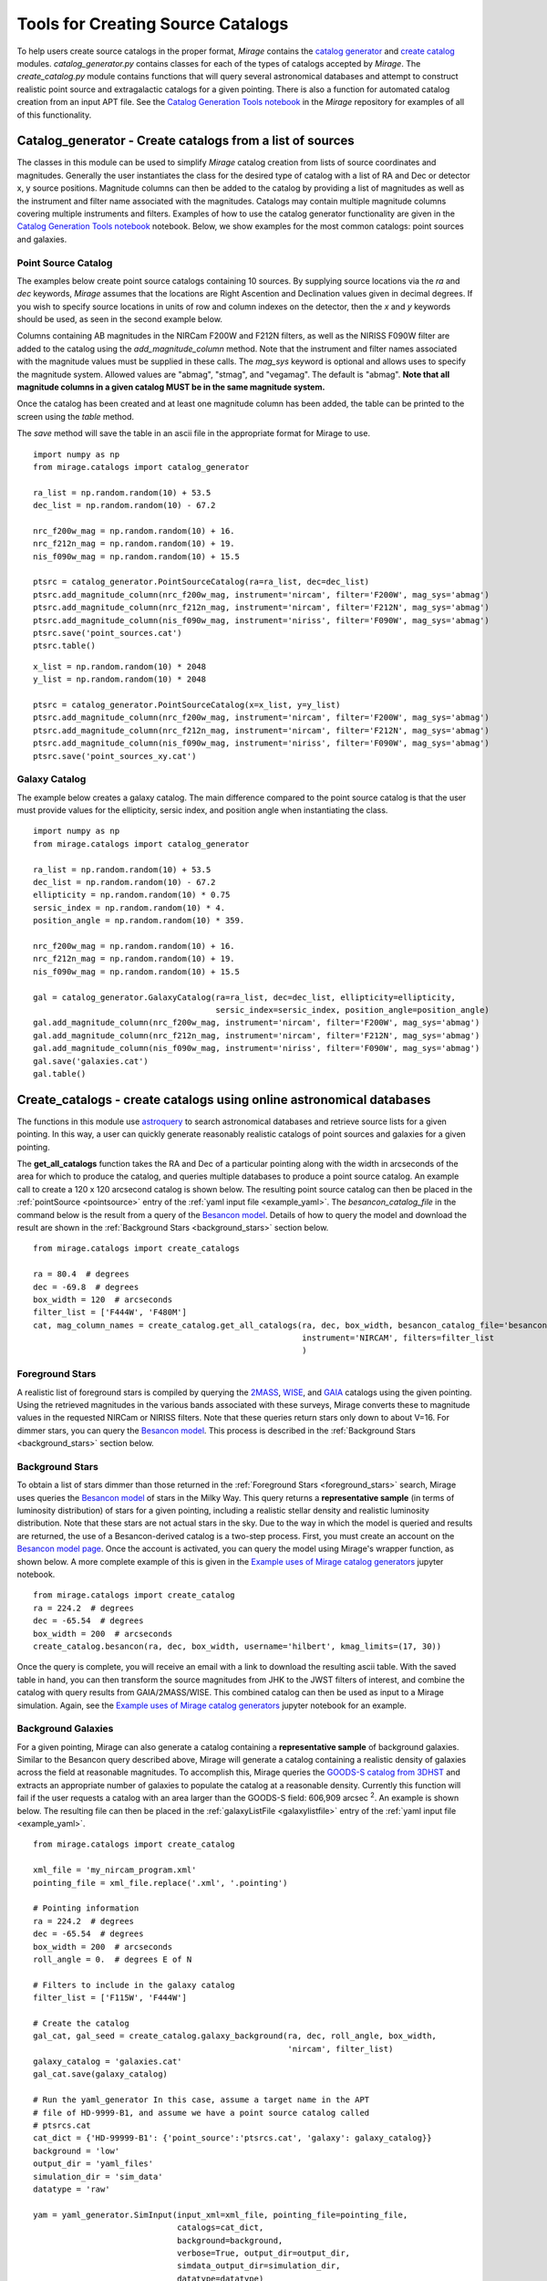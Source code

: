 .. _catalog_generation:

Tools for Creating Source Catalogs
==================================

To help users create source catalogs in the proper format, `Mirage` contains the `catalog generator <https://github.com/spacetelescope/mirage/blob/master/mirage/catalogs/catalog_generator.py>`_ and `create catalog <https://github.com/spacetelescope/mirage/blob/master/mirage/catalogs/create_catalog.py>`_ modules. *catalog_generator.py* contains classes for each of the types of catalogs accepted by `Mirage`. The *create_catalog.py* module contains functions that will query several astronomical databases and attempt to construct realistic point source and extragalactic catalogs for a given pointing. There is also a function for automated catalog creation from an input APT file. See the `Catalog Generation Tools notebook <https://github.com/spacetelescope/mirage/blob/master/examples/Catalog_Generation_Tools.ipynb>`_ in the `Mirage` repository for examples of all of this functionality.

.. _catalog_generator:

Catalog_generator - Create catalogs from a list of sources
----------------------------------------------------------

The classes in this module can be used to simplify `Mirage` catalog creation from lists of source coordinates and magnitudes. Generally the user instantiates the class for the desired type of catalog with a list of RA and Dec or detector x, y source positions. Magnitude columns can then be added to the catalog by providing a list of magnitudes as well as the instrument and filter name associated with the magnitudes. Catalogs may contain multiple magnitude columns covering multiple instruments and filters. Examples of how to use the catalog generator functionality are given in the `Catalog Generation Tools notebook <https://github.com/spacetelescope/mirage/blob/master/examples/Catalog_Generation_Tools.ipynb>`_ notebook. Below, we show examples for the most common catalogs: point sources and galaxies.

Point Source Catalog
++++++++++++++++++++

The examples below create point source catalogs containing 10 sources. By supplying source locations via the `ra` and `dec` keywords, `Mirage` assumes that the locations are Right Ascention and Declination values given in decimal degrees. If you wish to specify source locations in units of row and column indexes on the detector, then the `x` and `y` keywords should be used, as seen in the second example below.

Columns containing AB magnitudes in the NIRCam F200W and F212N filters, as well as the NIRISS F090W filter are added to the catalog using the `add_magnitude_column` method. Note that the instrument and filter names associated with the magnitude values must be supplied in these calls. The `mag_sys` keyword is optional and allows uses to specify the magnitude system. Allowed values are "abmag", "stmag", and "vegamag". The default is "abmag". **Note that all magnitude columns in a given catalog MUST be in the same magnitude system.**

Once the catalog has been created and at least one magnitude column has been added, the table can be printed to the screen using the `table` method.

The `save` method will save the table in an ascii file in the appropriate format for Mirage to use.

::

    import numpy as np
    from mirage.catalogs import catalog_generator

    ra_list = np.random.random(10) + 53.5
    dec_list = np.random.random(10) - 67.2

    nrc_f200w_mag = np.random.random(10) + 16.
    nrc_f212n_mag = np.random.random(10) + 19.
    nis_f090w_mag = np.random.random(10) + 15.5

    ptsrc = catalog_generator.PointSourceCatalog(ra=ra_list, dec=dec_list)
    ptsrc.add_magnitude_column(nrc_f200w_mag, instrument='nircam', filter='F200W', mag_sys='abmag')
    ptsrc.add_magnitude_column(nrc_f212n_mag, instrument='nircam', filter='F212N', mag_sys='abmag')
    ptsrc.add_magnitude_column(nis_f090w_mag, instrument='niriss', filter='F090W', mag_sys='abmag')
    ptsrc.save('point_sources.cat')
    ptsrc.table()

::

    x_list = np.random.random(10) * 2048
    y_list = np.random.random(10) * 2048

    ptsrc = catalog_generator.PointSourceCatalog(x=x_list, y=y_list)
    ptsrc.add_magnitude_column(nrc_f200w_mag, instrument='nircam', filter='F200W', mag_sys='abmag')
    ptsrc.add_magnitude_column(nrc_f212n_mag, instrument='nircam', filter='F212N', mag_sys='abmag')
    ptsrc.add_magnitude_column(nis_f090w_mag, instrument='niriss', filter='F090W', mag_sys='abmag')
    ptsrc.save('point_sources_xy.cat')


Galaxy Catalog
++++++++++++++

The example below creates a galaxy catalog. The main difference compared to the point source catalog is that the user must provide values for the ellipticity, sersic index, and position angle when instantiating the class.

::

    import numpy as np
    from mirage.catalogs import catalog_generator

    ra_list = np.random.random(10) + 53.5
    dec_list = np.random.random(10) - 67.2
    ellipticity = np.random.random(10) * 0.75
    sersic_index = np.random.random(10) * 4.
    position_angle = np.random.random(10) * 359.

    nrc_f200w_mag = np.random.random(10) + 16.
    nrc_f212n_mag = np.random.random(10) + 19.
    nis_f090w_mag = np.random.random(10) + 15.5

    gal = catalog_generator.GalaxyCatalog(ra=ra_list, dec=dec_list, ellipticity=ellipticity,
                                          sersic_index=sersic_index, position_angle=position_angle)
    gal.add_magnitude_column(nrc_f200w_mag, instrument='nircam', filter='F200W', mag_sys='abmag')
    gal.add_magnitude_column(nrc_f212n_mag, instrument='nircam', filter='F212N', mag_sys='abmag')
    gal.add_magnitude_column(nis_f090w_mag, instrument='niriss', filter='F090W', mag_sys='abmag')
    gal.save('galaxies.cat')
    gal.table()



.. _create_catalogs:

Create_catalogs - create catalogs using online astronomical databases
---------------------------------------------------------------------

The functions in this module use `astroquery <https://astroquery.readthedocs.io/en/latest/>`_ to search astronomical databases and retrieve source lists for a given pointing. In this way, a user can quickly generate reasonably realistic catalogs of point sources and galaxies for a given pointing.

The **get_all_catalogs** function takes the RA and Dec of a particular pointing along with the width in arcseconds of the area for which to produce the catalog, and queries multiple databases to produce a point source catalog. An example call to create a 120 x 120 arcsecond catalog is shown below. The resulting point source catalog can then be placed in the :ref:`pointSource <pointsource>` entry of the :ref:`yaml input file <example_yaml>`. The *besancon_catalog_file* in the command below is the result from a query of the `Besancon model <https://model.obs-besancon.fr/modele_home.php>`_. Details of how to query the model and download the result are shown in the :ref:`Background Stars <background_stars>` section below.

::

    from mirage.catalogs import create_catalogs

    ra = 80.4  # degrees
    dec = -69.8  # degrees
    box_width = 120  # arcseconds
    filter_list = ['F444W', 'F480M']
    cat, mag_column_names = create_catalog.get_all_catalogs(ra, dec, box_width, besancon_catalog_file='besancon.cat',
                                                            instrument='NIRCAM', filters=filter_list
                                                            )


.. _foreground_stars:

Foreground Stars
++++++++++++++++

A realistic list of foreground stars is compiled by querying the `2MASS <https://astroquery.readthedocs.io/en/latest/irsa/irsa.html>`_, `WISE <https://astroquery.readthedocs.io/en/latest/irsa/irsa.html>`_, and `GAIA <https://astroquery.readthedocs.io/en/latest/gaia/gaia.html>`_ catalogs using the given pointing. Using the retrieved magnitudes in the various bands associated with these surveys, Mirage converts these to magnitude values in the requested NIRCam or NIRISS filters. Note that these queries return stars only down to about V=16. For dimmer stars, you can query the `Besancon model <https://model.obs-besancon.fr/modele_home.php>`_. This process is described in the :ref:`Background Stars <background_stars>` section below.


.. _background_stars:

Background Stars
++++++++++++++++

To obtain a list of stars dimmer than those returned in the :ref:`Foreground Stars <foreground_stars>` search, Mirage uses queries the `Besancon model <https://model.obs-besancon.fr/modele_home.php>`_ of stars in the Milky Way. This query returns a **representative sample** (in terms of luminosity distribution) of stars for a given pointing, including a realistic stellar density and realistic luminosity distribution. Note that these stars are not actual stars in the sky. Due to the way in which the model is queried and results are returned, the use of a Besancon-derived catalog is a two-step process. First, you must create an account on the `Besancon model page <https://model.obs-besancon.fr/modele_home.php>`_. Once the account is activated, you can query the model using Mirage's wrapper function, as shown below. A more complete example of this is given in the `Example uses of Mirage catalog generators <https://github.com/spacetelescope/mirage/blob/master/examples/Catalog_Generation_Tools.ipynb>`_ jupyter notebook.

::

    from mirage.catalogs import create_catalog
    ra = 224.2  # degrees
    dec = -65.54  # degrees
    box_width = 200  # arcseconds
    create_catalog.besancon(ra, dec, box_width, username='hilbert', kmag_limits=(17, 30))

Once the query is complete, you will receive an email with a link to download the resulting ascii table. With the saved table in hand, you can then transform the source magnitudes from JHK to the JWST filters of interest, and combine the catalog with query results from GAIA/2MASS/WISE. This combined catalog can then be used as input to a Mirage simulation. Again, see the `Example uses of Mirage catalog generators <https://github.com/spacetelescope/mirage/blob/master/examples/Catalog_Generation_Tools.ipynb>`_ jupyter notebook for an example.


Background Galaxies
+++++++++++++++++++

For a given pointing, Mirage can also generate a catalog containing a **representative sample** of background galaxies. Similar to the Besancon query described above, Mirage will generate a catalog containing a realistic density of galaxies across the field at reasonable magnitudes. To accomplish this, Mirage queries the `GOODS-S catalog from 3DHST <https://3dhst.research.yale.edu/Data.php>`_ and extracts an appropriate number of galaxies to populate the catalog at a reasonable density. Currently this function will fail if the user requests a catalog with an area larger than the GOODS-S field: 606,909 arcsec :sup:`2`. An example is shown below. The resulting file can then be placed in the :ref:`galaxyListFile <galaxylistfile>` entry of the :ref:`yaml input file <example_yaml>`.


::

    from mirage.catalogs import create_catalog

    xml_file = 'my_nircam_program.xml'
    pointing_file = xml_file.replace('.xml', '.pointing')

    # Pointing information
    ra = 224.2  # degrees
    dec = -65.54  # degrees
    box_width = 200  # arcseconds
    roll_angle = 0.  # degrees E of N

    # Filters to include in the galaxy catalog
    filter_list = ['F115W', 'F444W']

    # Create the catalog
    gal_cat, gal_seed = create_catalog.galaxy_background(ra, dec, roll_angle, box_width,
                                                         'nircam', filter_list)
    galaxy_catalog = 'galaxies.cat'
    gal_cat.save(galaxy_catalog)

    # Run the yaml_generator In this case, assume a target name in the APT
    # file of HD-9999-B1, and assume we have a point source catalog called
    # ptsrcs.cat
    cat_dict = {'HD-99999-B1': {'point_source':'ptsrcs.cat', 'galaxy': galaxy_catalog}}
    background = 'low'
    output_dir = 'yaml_files'
    simulation_dir = 'sim_data'
    datatype = 'raw'

    yam = yaml_generator.SimInput(input_xml=xml_file, pointing_file=pointing_file,
                                  catalogs=cat_dict,
                                  background=background,
                                  verbose=True, output_dir=output_dir,
                                  simdata_output_dir=simulation_dir,
                                  datatype=datatype)
    yam.create_inputs()


